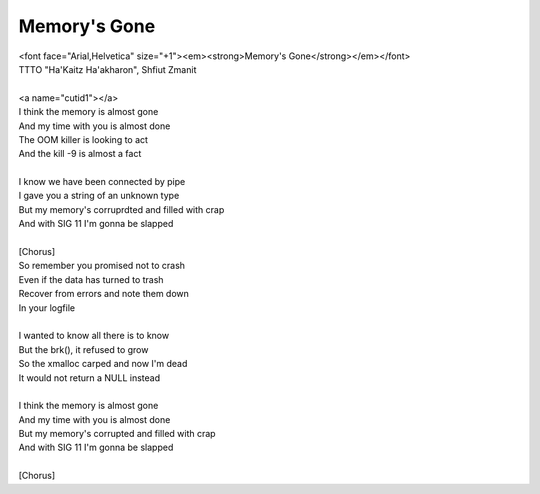 Memory's Gone
-------------

| <font face="Arial,Helvetica" size="+1"><em><strong>Memory's Gone</strong></em></font>
| TTTO "Ha'Kaitz Ha'akharon", Shfiut Zmanit
| 
| <a name="cutid1"></a>
| I think the memory is almost gone
| And my time with you is almost done
| The OOM killer is looking to act
| And the kill -9 is almost a fact
| 
| I know we have been connected by pipe
| I gave you a string of an unknown type
| But my memory's corruprdted and filled with crap
| And with SIG 11 I'm gonna be slapped
| 
| [Chorus]
| So remember you promised not to crash
| Even if the data has turned to trash
| Recover from errors and note them down
| In your logfile
| 
| I wanted to know all there is to know
| But the brk(), it refused to grow
| So the xmalloc carped and now I'm dead
| It would not return a NULL instead
| 
| I think the memory is almost gone
| And my time with you is almost done
| But my memory's corrupted and filled with crap
| And with SIG 11 I'm gonna be slapped
| 
| [Chorus]
